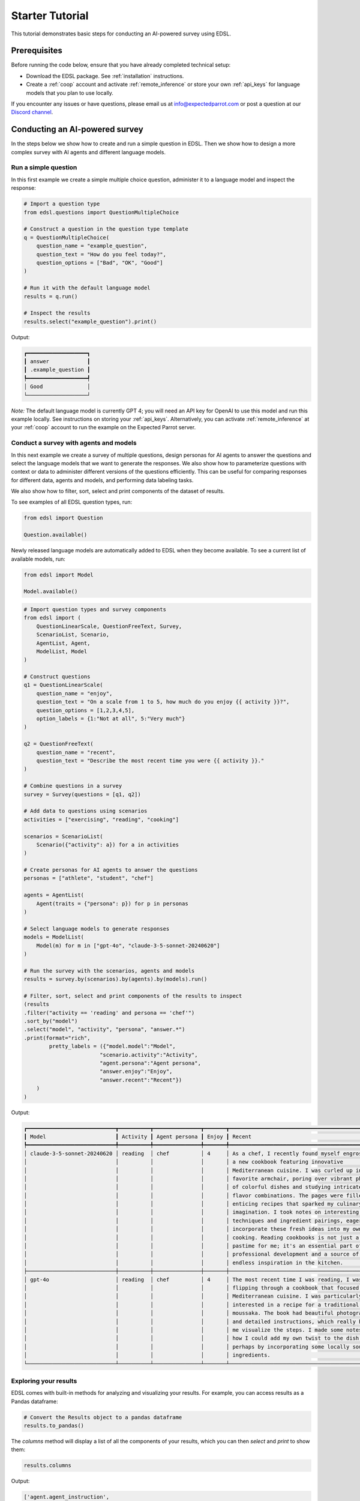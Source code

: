 .. _starter_tutorial:

Starter Tutorial
================

This tutorial demonstrates basic steps for conducting an AI-powered survey using EDSL. 


Prerequisites
-------------

Before running the code below, ensure that you have already completed technical setup:

- Download the EDSL package. See :ref:`installation` instructions.

- Create a :ref:`coop` account and activate :ref:`remote_inference` or store your own :ref:`api_keys` for language models that you plan to use locally.

If you encounter any issues or have questions, please email us at info@expectedparrot.com or post a question at our `Discord channel <https://discord.com/invite/mxAYkjfy9m>`_.


Conducting an AI-powered survey
-------------------------------

In the steps below we show how to create and run a simple question in EDSL. 
Then we show how to design a more complex survey with AI agents and different language models.


Run a simple question
~~~~~~~~~~~~~~~~~~~~~

In this first example we create a simple multiple choice question, administer it to a language model and inspect the response:

.. code-block:: python 

    # Import a question type
    from edsl.questions import QuestionMultipleChoice
    
    # Construct a question in the question type template
    q = QuestionMultipleChoice(
        question_name = "example_question",
        question_text = "How do you feel today?",
        question_options = ["Bad", "OK", "Good"]
    )
    
    # Run it with the default language model
    results = q.run()
    
    # Inspect the results
    results.select("example_question").print()


Output:

.. code-block:: text

    ┏━━━━━━━━━━━━━━━━━━━┓
    ┃ answer            ┃
    ┃ .example_question ┃
    ┡━━━━━━━━━━━━━━━━━━━┩
    │ Good              │
    └───────────────────┘


*Note:* The default language model is currently GPT 4; you will need an API key for OpenAI to use this model and run this example locally.
See instructions on storing your :ref:`api_keys`. 
Alternatively, you can activate :ref:`remote_inference` at your :ref:`coop` account to run the example on the Expected Parrot server.


Conduct a survey with agents and models
~~~~~~~~~~~~~~~~~~~~~~~~~~~~~~~~~~~~~~~

In this next example we create a survey of multiple questions, design personas for AI agents to answer the questions and select the language models that we want to generate the responses.
We also show how to parameterize questions with context or data to administer different versions of the questions efficiently.
This can be useful for comparing responses for different data, agents and models, and performing data labeling tasks.

We also show how to filter, sort, select and print components of the dataset of results.

To see examples of all EDSL question types, run:

.. code-block:: python

    from edsl import Question

    Question.available()


Newly released language models are automatically added to EDSL when they become available. 
To see a current list of available models, run:

.. code-block:: python

    from edsl import Model

    Model.available()
    

.. code-block:: python

    # Import question types and survey components
    from edsl import (
        QuestionLinearScale, QuestionFreeText, Survey,
        ScenarioList, Scenario, 
        AgentList, Agent, 
        ModelList, Model
    )

    # Construct questions
    q1 = QuestionLinearScale(
        question_name = "enjoy",
        question_text = "On a scale from 1 to 5, how much do you enjoy {{ activity }}?",
        question_options = [1,2,3,4,5],
        option_labels = {1:"Not at all", 5:"Very much"}
    )

    q2 = QuestionFreeText(
        question_name = "recent",
        question_text = "Describe the most recent time you were {{ activity }}."
    )

    # Combine questions in a survey
    survey = Survey(questions = [q1, q2])

    # Add data to questions using scenarios
    activities = ["exercising", "reading", "cooking"]

    scenarios = ScenarioList(
        Scenario({"activity": a}) for a in activities
    )

    # Create personas for AI agents to answer the questions
    personas = ["athlete", "student", "chef"]

    agents = AgentList(
        Agent(traits = {"persona": p}) for p in personas
    )

    # Select language models to generate responses
    models = ModelList(
        Model(m) for m in ["gpt-4o", "claude-3-5-sonnet-20240620"]
    )

    # Run the survey with the scenarios, agents and models
    results = survey.by(scenarios).by(agents).by(models).run()

    # Filter, sort, select and print components of the results to inspect
    (results
    .filter("activity == 'reading' and persona == 'chef'")
    .sort_by("model")
    .select("model", "activity", "persona", "answer.*")
    .print(format="rich",
            pretty_labels = ({"model.model":"Model",
                            "scenario.activity":"Activity",
                            "agent.persona":"Agent persona",
                            "answer.enjoy":"Enjoy",
                            "answer.recent":"Recent"})
        )
    )


Output:

.. code-block:: text

    ┏━━━━━━━━━━━━━━━━━━━━━━━━━━━━┳━━━━━━━━━━┳━━━━━━━━━━━━━━━┳━━━━━━━┳━━━━━━━━━━━━━━━━━━━━━━━━━━━━━━━━━━━━━━━━━━━━━━━━━┓
    ┃ Model                      ┃ Activity ┃ Agent persona ┃ Enjoy ┃ Recent                                          ┃
    ┡━━━━━━━━━━━━━━━━━━━━━━━━━━━━╇━━━━━━━━━━╇━━━━━━━━━━━━━━━╇━━━━━━━╇━━━━━━━━━━━━━━━━━━━━━━━━━━━━━━━━━━━━━━━━━━━━━━━━━┩
    │ claude-3-5-sonnet-20240620 │ reading  │ chef          │ 4     │ As a chef, I recently found myself engrossed in │
    │                            │          │               │       │ a new cookbook featuring innovative             │
    │                            │          │               │       │ Mediterranean cuisine. I was curled up in my    │
    │                            │          │               │       │ favorite armchair, poring over vibrant photos   │
    │                            │          │               │       │ of colorful dishes and studying intricate       │
    │                            │          │               │       │ flavor combinations. The pages were filled with │
    │                            │          │               │       │ enticing recipes that sparked my culinary       │
    │                            │          │               │       │ imagination. I took notes on interesting        │
    │                            │          │               │       │ techniques and ingredient pairings, eager to    │
    │                            │          │               │       │ incorporate these fresh ideas into my own       │
    │                            │          │               │       │ cooking. Reading cookbooks is not just a        │
    │                            │          │               │       │ pastime for me; it's an essential part of my    │
    │                            │          │               │       │ professional development and a source of        │
    │                            │          │               │       │ endless inspiration in the kitchen.             │
    ├────────────────────────────┼──────────┼───────────────┼───────┼─────────────────────────────────────────────────┤
    │ gpt-4o                     │ reading  │ chef          │ 4     │ The most recent time I was reading, I was       │
    │                            │          │               │       │ flipping through a cookbook that focused on     │
    │                            │          │               │       │ Mediterranean cuisine. I was particularly       │
    │                            │          │               │       │ interested in a recipe for a traditional Greek  │
    │                            │          │               │       │ moussaka. The book had beautiful photographs    │
    │                            │          │               │       │ and detailed instructions, which really helped  │
    │                            │          │               │       │ me visualize the steps. I made some notes on    │
    │                            │          │               │       │ how I could add my own twist to the dish,       │
    │                            │          │               │       │ perhaps by incorporating some locally sourced   │
    │                            │          │               │       │ ingredients.                                    │
    └────────────────────────────┴──────────┴───────────────┴───────┴─────────────────────────────────────────────────┘

.. You can also view results in an `interactive notebook <https://deepnote.com/workspace/expected-parrot-c2fa2435-01e3-451d-ba12-9c36b3b87ad9/project/Expected-Parrot-examples-b457490b-fc5d-45e1-82a5-a66e1738a4b9/notebook/Tutorial%20-%20Starter%20Tutorial-e080f5883d764931960d3920782baf34>`_.


Exploring your results
~~~~~~~~~~~~~~~~~~~~~~
EDSL comes with built-in methods for analyzing and visualizing your results. 
For example, you can access results as a Pandas dataframe:

.. code-block:: python

    # Convert the Results object to a pandas dataframe
    results.to_pandas()


The `columns` method will display a list of all the components of your results, which you can then `select` and `print` to show them:

.. code-block:: python

    results.columns


Output:

.. code-block:: python

    ['agent.agent_instruction',
    'agent.agent_name',
    'agent.persona',
    'answer.enjoy',
    'answer.recent',
    'comment.enjoy_comment',
    'iteration.iteration',
    'model.frequency_penalty',
    'model.logprobs',
    'model.max_tokens',
    'model.model',
    'model.presence_penalty',
    'model.temperature',
    'model.top_logprobs',
    'model.top_p',
    'prompt.enjoy_system_prompt',
    'prompt.enjoy_user_prompt',
    'prompt.recent_system_prompt',
    'prompt.recent_user_prompt',
    'question_options.enjoy_question_options',
    'question_options.recent_question_options',
    'question_text.enjoy_question_text',
    'question_text.recent_question_text',
    'question_type.enjoy_question_type',
    'question_type.recent_question_type',
    'raw_model_response.enjoy_raw_model_response',
    'raw_model_response.recent_raw_model_response',
    'scenario.activity']


The `Results` object also supports SQL-like queries:

.. code-block:: python

    # Execute an SQL-like query on the results
    results.sql("select * from self", shape="wide")


Learn more about working with results in the :ref:`results` section.


